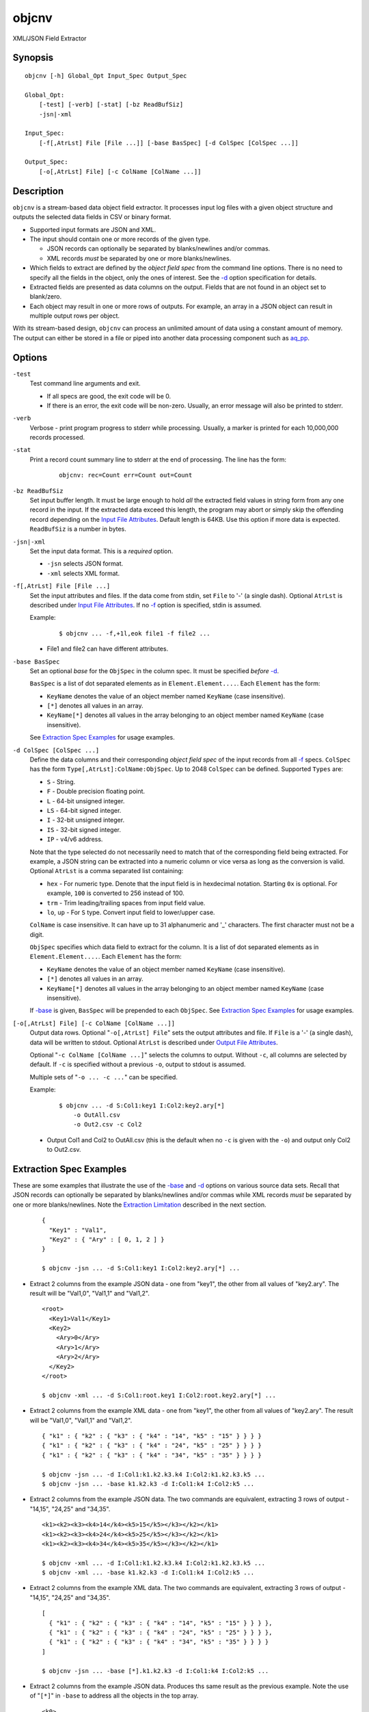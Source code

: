 ======
objcnv
======

XML/JSON Field Extractor


Synopsis
========

::

  objcnv [-h] Global_Opt Input_Spec Output_Spec

  Global_Opt:
      [-test] [-verb] [-stat] [-bz ReadBufSiz]
      -jsn|-xml

  Input_Spec:
      [-f[,AtrLst] File [File ...]] [-base BasSpec] [-d ColSpec [ColSpec ...]]

  Output_Spec:
      [-o[,AtrLst] File] [-c ColName [ColName ...]]


Description
===========

``objcnv`` is a stream-based data object field extractor.
It processes input log files with a given object structure and
outputs the selected data fields in CSV or binary format.

* Supported input formats are JSON and XML.
* The input should contain one or more records of the given type.

  * JSON records can optionally be separated by blanks/newlines and/or commas.
  * XML records *must* be separated by one or more blanks/newlines.

* Which fields to extract are defined by the *object field spec* from the
  command line options.
  There is no need to specify all the fields in the object, only the ones
  of interest.
  See the `-d`_ option specification for details.
* Extracted fields are presented as data columns on the output.
  Fields that are not found in an object set to blank/zero.
* Each object may result in one or more rows of outputs. For example,
  an array in a JSON object can result in multiple output rows per object.

With its stream-based design, ``objcnv`` can process an unlimited amount of
data using a constant amount of memory. The output can either be stored
in a file or piped into another data processing component such as `aq_pp <aq_pp.html>`_.


Options
=======

.. _`-test`:

``-test``
  Test command line arguments and exit.

  * If all specs are good, the exit code will be 0.
  * If there is an error, the exit code will be non-zero. Usually, an error
    message will also be printed to stderr.


.. _`-verb`:

``-verb``
  Verbose - print program progress to stderr while processing.
  Usually, a marker is printed for each 10,000,000 records processed.


.. _`-stat`:

``-stat``
  Print a record count summary line to stderr at the end of processing.
  The line has the form:

   ::

    objcnv: rec=Count err=Count out=Count


.. _`-bz`:

``-bz ReadBufSiz``
  Set input buffer length.
  It must be large enough to hold *all* the extracted field values in
  string form from any one record in the input.
  If the extracted data exceed this length, the program may abort or
  simply skip the offending record depending on the
  `Input File Attributes`_.
  Default length is 64KB. Use this option if more data is expected.
  ``ReadBufSiz`` is a number in bytes.


.. _`-jsn`:

.. _`-xml`:

``-jsn|-xml``
  Set the input data format. This is a *required* option.

  * ``-jsn`` selects JSON format.
  * ``-xml`` selects XML format.


.. _`-f`:

``-f[,AtrLst] File [File ...]``
  Set the input attributes and files.
  If the data come from stdin, set ``File`` to '-' (a single dash).
  Optional ``AtrLst`` is described under `Input File Attributes`_.
  If no `-f`_ option is specified, stdin is assumed.

  Example:

   ::

    $ objcnv ... -f,+1l,eok file1 -f file2 ...

  * File1 and file2 can have different attributes.


.. _`-base`:

``-base BasSpec``
  Set an optional *base* for the ``ObjSpec`` in the column spec.
  It must be specified *before* `-d`_.

  ``BasSpec`` is a list of dot separated elements as in
  ``Element.Element....``. Each ``Element`` has the form:

  * ``KeyName`` denotes the value of an object member named ``KeyName``
    (case insensitive).
  * ``[*]`` denotes all values in an array.
  * ``KeyName[*]`` denotes all values in the array belonging to an object
    member named ``KeyName`` (case insensitive).

  See `Extraction Spec Examples`_ for usage examples.


.. _`-d`:

``-d ColSpec [ColSpec ...]``
  Define the data columns and their corresponding *object field spec*
  of the input records from all `-f`_ specs.
  ``ColSpec`` has the form ``Type[,AtrLst]:ColName:ObjSpec``.
  Up to 2048 ``ColSpec`` can be defined.
  Supported ``Types`` are:

  * ``S`` - String.
  * ``F`` - Double precision floating point.
  * ``L`` - 64-bit unsigned integer.
  * ``LS`` - 64-bit signed integer.
  * ``I`` - 32-bit unsigned integer.
  * ``IS`` - 32-bit signed integer.
  * ``IP`` - v4/v6 address.

  Note that the type selected do not necessarily need to match that of
  the corresponding field being extracted. For example, a JSON string
  can be extracted into a numeric column or vice versa as long as the
  conversion is valid.
  Optional ``AtrLst`` is a comma separated list containing:

  * ``hex`` - For numeric type. Denote that the input field is in hexdecimal
    notation. Starting ``0x`` is optional. For example, ``100`` is
    converted to 256 instead of 100.
  * ``trm`` - Trim leading/trailing spaces from input field value.
  * ``lo``, ``up`` - For ``S`` type. Convert input field to lower/upper case.

  ``ColName`` is case insensitive. It can have up to 31 alphanumeric and '_'
  characters. The first character must not be a digit.

  ``ObjSpec`` specifies which data field to extract for the column.
  It is a list of dot separated elements as in
  ``Element.Element....``. Each ``Element`` has the form:

  * ``KeyName`` denotes the value of an object member named ``KeyName``
    (case insensitive).
  * ``[*]`` denotes all values in an array.
  * ``KeyName[*]`` denotes all values in the array belonging to an object
    member named ``KeyName`` (case insensitive).

  If `-base`_ is given, ``BasSpec`` will be prepended to each ``ObjSpec``.
  See `Extraction Spec Examples`_ for usage examples.


.. _`-o`:

``[-o[,AtrLst] File] [-c ColName [ColName ...]]``
  Output data rows.
  Optional "``-o[,AtrLst] File``" sets the output attributes and file.
  If ``File`` is a '-' (a single dash), data will be written to stdout.
  Optional ``AtrLst`` is described under `Output File Attributes`_.

  Optional "``-c ColName [ColName ...]``" selects the columns to output.
  Without ``-c``, all columns are selected by default.
  If ``-c`` is specified without a previous ``-o``, output to stdout is
  assumed.

  Multiple sets of "``-o ... -c ...``" can be specified.

  Example:

   ::

    $ objcnv ... -d S:Col1:key1 I:Col2:key2.ary[*]
        -o OutAll.csv
        -o Out2.csv -c Col2

  * Output Col1 and Col2 to OutAll.csv (this is the default when no ``-c``
    is given with the ``-o``) and output only Col2 to Out2.csv.


Extraction Spec Examples
========================

These are some examples that illustrate the use of the `-base`_ and
`-d`_ options on various source data sets.
Recall that
JSON records can optionally be separated by blanks/newlines and/or commas
while XML records *must* be separated by one or more blanks/newlines.
Note the `Extraction Limitation`_ described in the next section.

 ::

  {
    "Key1" : "Val1",
    "Key2" : { "Ary" : [ 0, 1, 2 ] }
  }

  $ objcnv -jsn ... -d S:Col1:key1 I:Col2:key2.ary[*] ...

* Extract 2 columns from the example JSON data - one from "key1",
  the other from all values of "key2.ary". The result will be "Val1,0",
  "Val1,1" and "Val1,2".

 ::

  <root>
    <Key1>Val1</Key1>
    <Key2>
      <Ary>0</Ary>
      <Ary>1</Ary>
      <Ary>2</Ary>
    </Key2>
  </root>

  $ objcnv -xml ... -d S:Col1:root.key1 I:Col2:root.key2.ary[*] ...

* Extract 2 columns from the example XML data - one from "key1",
  the other from all values of "key2.ary". The result will be "Val1,0",
  "Val1,1" and "Val1,2".

 ::

  { "k1" : { "k2" : { "k3" : { "k4" : "14", "k5" : "15" } } } }
  { "k1" : { "k2" : { "k3" : { "k4" : "24", "k5" : "25" } } } }
  { "k1" : { "k2" : { "k3" : { "k4" : "34", "k5" : "35" } } } }

  $ objcnv -jsn ... -d I:Col1:k1.k2.k3.k4 I:Col2:k1.k2.k3.k5 ...
  $ objcnv -jsn ... -base k1.k2.k3 -d I:Col1:k4 I:Col2:k5 ...

* Extract 2 columns from the example JSON data. The two commands are
  equivalent, extracting 3 rows of output - "14,15", "24,25" and "34,35".

 ::

  <k1><k2><k3><k4>14</k4><k5>15</k5></k3></k2></k1>
  <k1><k2><k3><k4>24</k4><k5>25</k5></k3></k2></k1>
  <k1><k2><k3><k4>34</k4><k5>35</k5></k3></k2></k1>

  $ objcnv -xml ... -d I:Col1:k1.k2.k3.k4 I:Col2:k1.k2.k3.k5 ...
  $ objcnv -xml ... -base k1.k2.k3 -d I:Col1:k4 I:Col2:k5 ...

* Extract 2 columns from the example XML data. The two commands are
  equivalent, extracting 3 rows of output - "14,15", "24,25" and "34,35".

 ::

  [
    { "k1" : { "k2" : { "k3" : { "k4" : "14", "k5" : "15" } } } },
    { "k1" : { "k2" : { "k3" : { "k4" : "24", "k5" : "25" } } } },
    { "k1" : { "k2" : { "k3" : { "k4" : "34", "k5" : "35" } } } }
  ]

  $ objcnv -jsn ... -base [*].k1.k2.k3 -d I:Col1:k4 I:Col2:k5 ...

* Extract 2 columns from the example JSON data. Produces ths same
  result as the previous example. Note the use of "``[*]``" in ``-base``
  to address all the objects in the top array.

 ::

  <k0>
  <k1><k2><k3><k4>14</k4><k5>15</k5></k3></k2></k1>
  <k1><k2><k3><k4>24</k4><k5>25</k5></k3></k2></k1>
  <k1><k2><k3><k4>34</k4><k5>35</k5></k3></k2></k1>
  </k0>

  $ objcnv -xml ... -base k0.k1[*].k2.k3 -d I:Col1:k4 I:Col2:k5 ...

* Extract 2 columns from the example XML data. Produces ths same
  result as the previous example. Note the use of "``[*]``" in ``-base``
  to address all the "k1" entries.

 ::

  { "k1" : { "k2" : { "k3" : [ { "k4" : "14", "k5" : "15" },
                               { "k4" : "24", "k5" : "25" } ] } } },
  { "k1" : { "k2" : { "k3" : [ { "k4" : "34", "k5" : "35" } ] } } }

  $ objcnv -jsn ... -base k1.k2.k3[*] -d I:Col1:k4 I:Col2:k5 ...

* Extract 2 columns from the example JSON data. Produces ths same
  result as the previous example. Note the use of "``[*]``" in ``-base``
  to address all the objects in the "k3" array.

 ::

  <k1><k2><k3><k4>14</k4><k5>15</k5></k3>
          <k3><k4>24</k4><k5>25</k5></k3></k2></k1>
  <k1><k2><k3><k4>34</k4><k5>35</k5></k3></k2></k1>

  $ objcnv -xml ... -base k1.k2.k3[*] -d I:Col1:k4 I:Col2:k5 ...

* Extract 2 columns from the example XML data. Produces ths same
  result as the previous example. Note the use of "``[*]``" in ``-base``
  to address all the objects in the "k3" elements.

 ::

  [
    { "k1" : { "k2" : { "k3" : [ { "k4" : "14", "k5" : "15" },
                                 { "k4" : "24", "k5" : "25" } ] } } },
    { "k1" : { "k2" : { "k3" : [ { "k4" : "34", "k5" : "35" } ] } } }
  ]

  $ objcnv -jsn ... -base [*].k1.k2.k3[*] -d I:Col1:k4 I:Col2:k5 ...

* Extract 2 columns from the example JSON data. Produces ths same
  result as the previous example. Note the use of two "``[*]``" in ``-base``
  to address all the objects in the top array and
  all the objects in the "k3" array.

 ::

  <k0>
  <k1><k2><k3><k4>14</k4><k5>15</k5></k3>
          <k3><k4>24</k4><k5>25</k5></k3></k2></k1>
  <k1><k2><k3><k4>34</k4><k5>35</k5></k3></k2></k1>
  </k0>

  $ objcnv -xml ... -base k0.k1[*].k2.k3[*] -d I:Col1:k4 I:Col2:k5 ...

* Extract 2 columns from the example XML data. Produces ths same
  result as the previous example. Note the use of two "``[*]``" in ``-base``
  to address all the "k1" entries and
  all the "k3" entries.

 ::

  [ 1,2 ]
  [ 3,4 ]

  $ objcnv -jsn ... -base [*] -d I:Col1: ...

  [ [ 1,2 ], [ 3,4 ] ]

  $ objcnv -jsn ... -base [*].[*] -d I:Col1: ...

  { "k1" : [ 1,2 ] }
  { "k1" : [ 3,4 ] }

  $ objcnv -jsn ... -base k1[*] -d I:Col1: ...

  <k1>1</k1>
  <k1>2</k1>
  <k1>3</k1>
  <k1>4</k1>

  $ objcnv -xml ... -base k1 -d I:Col1: ...

* The ``JsnSpec`` in a ``ColSpec`` can be blank if appropriate.


Extraction Limitation
=====================

There is one limitation regarding array extraction. The ``[*]`` specification
denotes that all elements of an array is to be extracted.
While this is true, it may not be possible to extract some other desired fields
when processing an array. This condition depends on the arrangement of the
source data. The order of the columns specified under `-d`_ does not affect
the result.

Consider an example from the last section:

 ::

  {
    "Key1" : "Val1",
    "Key2" : { "Ary" : [ 0, 1, 2 ] }
  }

  $ objcnv -jsn ... -d S:Col1:key1 I:Col2:key2.ary[*] ...

Extracting "key1" and "key2.ary" gives the expected result of "Val1,0",
"Val1,1" and "Val1,2". However, if the source data is arranged differently,
as in:

 ::

  {
    "Key2" : { "Ary" : [ 0, 1, 2 ] },
    "Key1" : "Val1"
  }

  $ objcnv -jsn ... -d S:Col1:key1 I:Col2:key2.ary[*] ...

The same command gives only ",0", ",1" and ",2" - i.e., the value of "key1" is
missing. This has to do with the *stream based* design of the tool -
it outputs one record for each value of *inner most* array "key2.ary".
However, "key1" is not known when "key2.ary" is processed, so it is given
an empty string value.
To illustrate further, consider:

 ::

  {
    "Key2" : { "Ary" : [ 0, 1, 2 ] },
    "Key1" : "Val1",
    "Key3" : { "Ary" : [ 10, 11, 12 ] }
  }

  $ objcnv -jsn ... -d S:Col1:key1 I:Col2:key2.ary[*] I:Col3:key3.ary[*] ...

The result will be ",0,0", ",1,0", ",2,0", "Val1,0,10", "Val1,0,11" and
"Val1,0,12". There are two inner most arrays of interest in this case.
The first 3 result rows come from "key2.ary", where "key1" and "key3.ary"
are not known.
The other result rows come from "key3.ary", where "key1" is known but
"key2.ary" is no longer in context.


Exit Status
===========

If successful, the program exits with status 0. Otherwise, the program exits
with a non-zero status code along error messages printed to stderr.
Applicable exit codes are:

* 0 - Successful.
* 1 - Memory allocation error.
* 2 - Command option spec error.
* 3 - Initialization error.
* 11 - Input open error.
* 12 - Input read error.
* 13 - Input processing error.
* 21 - Output open error.
* 22 - Output write error.


Input File Attributes
=====================

Each input file can have these comma separated attributes:

* ``eok`` - Make error non-fatal. If there is an input error, program will
  try to skip over bad/broken records. If there is a record processing error,
  program will just discard the record.
* ``qui`` - Quiet; i.e., do not print any input/processing error message.
* ``+Num[b|r|l]`` - Specifies the number of bytes (``b`` suffix), records (``r``
  suffix) or lines (no suffix or ``l`` suffix) to skip before processing.


Output File Attributes
======================

Each output option can have a list of comma separated attributes:

* ``notitle`` - Suppress the column name label row from the output.
  A label row is normally included by default.
* ``app`` - When outputting to a file, append to it instead of overwriting.
* ``csv`` - Output in CSV format. This is the default.
* ``sep=c`` or ``sep=\xHH`` - Output in 'c' (single byte) separated value
  format. '\xHH' is a way to specify 'c' via its HEX value ``HH``.
  Note that ``sep=,`` is not the same as ``csv`` because CSV is a more
  advanced format.
* ``bin`` - Output in aq_tool's internal binary format.
* ``esc`` - Use '\\' to escape the field separator, '"' and '\\' (non binary).
* ``noq`` - Do not quote string fields (CSV).
* ``fmt_g`` - Use "%g" as print format for ``F`` type columns. Only use this
  to aid data inspection (e.g., during integrity check or debugging).

If no output format attribute is given, CSV is assumed.


See Also
========

* `aq_pp <aq_pp.html>`_ - Record preprocessor
* `udbd <udbd.html>`_ - Udb server
* `aq_udb <aq_udb.html>`_ - Udb server interface

